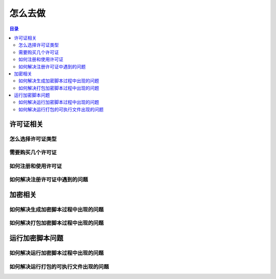 ==========
 怎么去做
==========

.. contents:: 目录
   :depth: 2
   :local:
   :backlinks: top

.. highlight:: console

.. _how-to-license:

许可证相关
==========

.. _how-select-pyarmor-license:

怎么选择许可证类型
------------------

.. _how-many-pyarmor-licenses:

需要购买几个许可证
------------------

.. _how-to-register-license:

如何注册和使用许可证
--------------------

.. _how-to-fix-register-issues:

如何解决注册许可证中遇到的问题
------------------------------

.. _how-fix-build-issue:

加密相关
========

.. _generate-script-issue:

如何解决生成加密脚本过程中出现的问题
------------------------------------

.. _pack-script-issue:

如何解决打包加密脚本过程中出现的问题
------------------------------------

.. _how-fix-runtime-issue:

运行加密脚本问题
================

.. _run-obfuscated-script-issue:

如何解决运行加密脚本过程中出现的问题
------------------------------------

.. _run-packed-script-issue:

如何解决运行打包的可执行文件出现的问题
--------------------------------------
